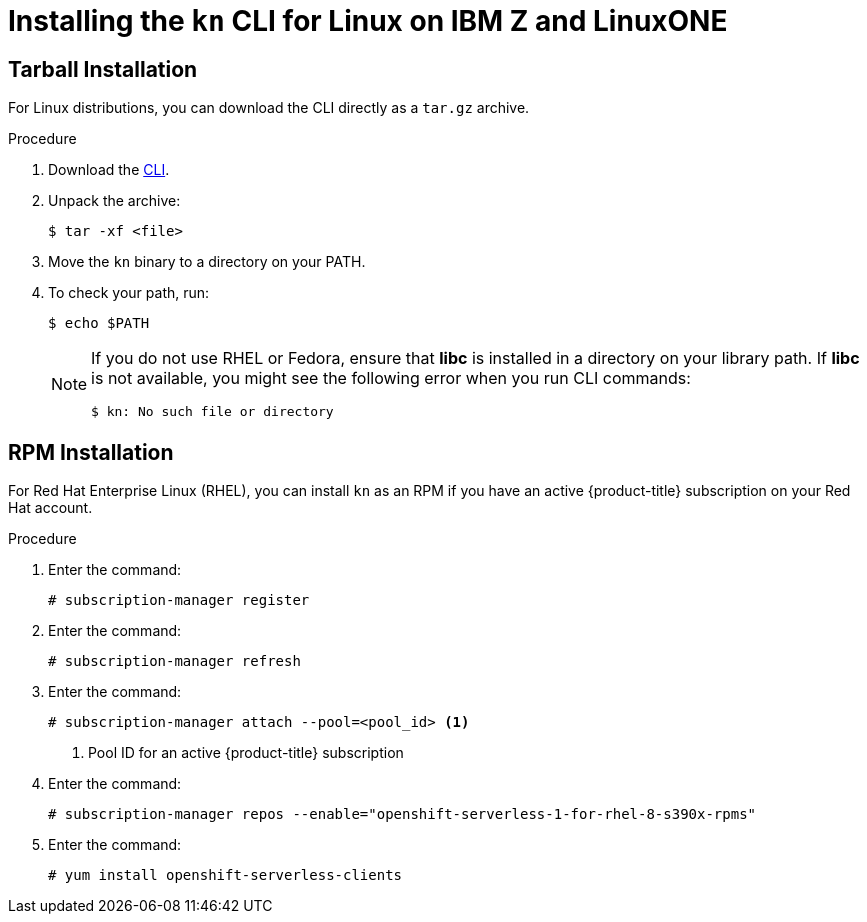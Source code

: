 // Module is included in the following assemblies:
//
// serverless/knative-client.adoc

[id="installing-cli-linux_ibm_z_{context}"]
= Installing the `kn` CLI for Linux on IBM Z and LinuxONE

== Tarball Installation

For Linux distributions, you can download the CLI directly as a `tar.gz` archive.


.Procedure

. Download the link:https://mirror.openshift.com/pub/openshift-v4/clients/serverless/latest[CLI].

. Unpack the archive:
+

[source,terminal]
----
$ tar -xf <file>
----

. Move the `kn` binary to a directory on your PATH.

. To check your path, run:
+

[source,terminal]
----
$ echo $PATH
----

+
[NOTE]
====
If you do not use RHEL or Fedora, ensure that *libc* is installed in a directory on your library path.
If *libc* is not available, you might see the following error when you run CLI commands:

[source,terminal]
----
$ kn: No such file or directory
----
====

== RPM Installation

For Red Hat Enterprise Linux (RHEL), you can install `kn` as an RPM if you have an active {product-title} subscription on your Red Hat account.


.Procedure
. Enter the command:
+

[source,terminal]
----
# subscription-manager register
----

. Enter the command:
+

[source,terminal]
----
# subscription-manager refresh
----

. Enter the command:
+

[source,terminal]
----
# subscription-manager attach --pool=<pool_id> <1>
----
+
<1> Pool ID for an active {product-title} subscription

. Enter the command:
+

[source,terminal]
----
# subscription-manager repos --enable="openshift-serverless-1-for-rhel-8-s390x-rpms"
----

. Enter the command:
+

[source,terminal]
----
# yum install openshift-serverless-clients
----
